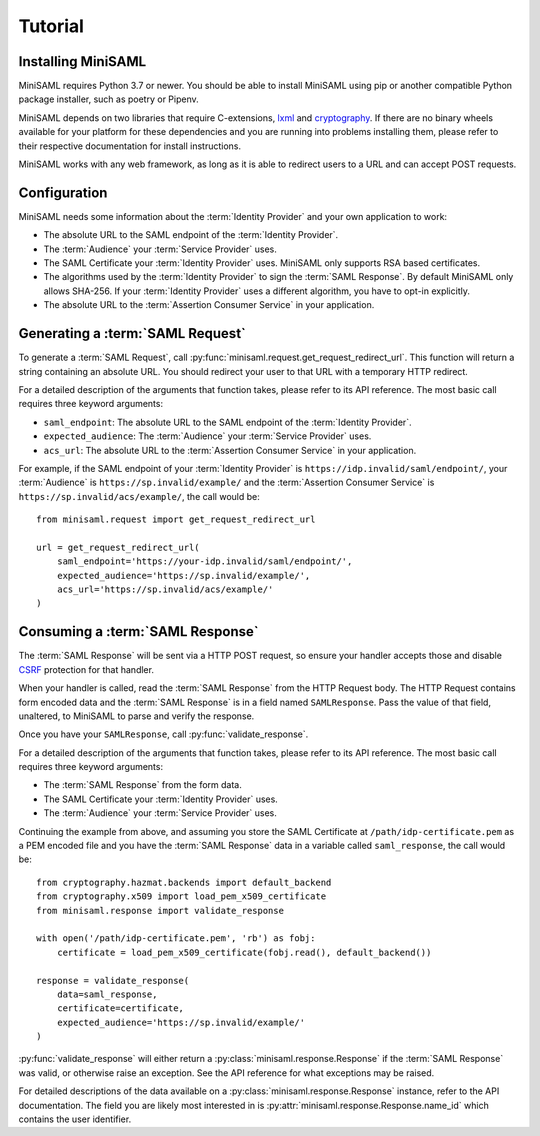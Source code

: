 .. _tutorial:

########
Tutorial
########

Installing MiniSAML
===================

MiniSAML requires Python 3.7 or newer. You should be able to install MiniSAML using pip
or another compatible Python package installer, such as poetry or Pipenv.

MiniSAML depends on two libraries that require C-extensions, `lxml`_ and `cryptography`_.
If there are no binary wheels available for your platform for these dependencies and you
are running into problems installing them, please refer to their respective documentation
for install instructions.

MiniSAML works with any web framework, as long as it is able to redirect users to a URL and
can accept POST requests.

Configuration
=============

MiniSAML needs some information about the :term:`Identity Provider` and your own application to work:

* The absolute URL to the SAML endpoint of the :term:`Identity Provider`.
* The :term:`Audience` your :term:`Service Provider` uses.
* The SAML Certificate your :term:`Identity Provider` uses. MiniSAML only supports RSA based certificates.
* The algorithms used by the :term:`Identity Provider` to sign the :term:`SAML Response`.
  By default MiniSAML only allows SHA-256. If your :term:`Identity Provider` uses a different
  algorithm, you have to opt-in explicitly.
* The absolute URL to the :term:`Assertion Consumer Service` in your application.


Generating a :term:`SAML Request`
=================================

To generate a :term:`SAML Request`, call :py:func:`minisaml.request.get_request_redirect_url`. This function
will return a string containing an absolute URL. You should redirect your user to that URL with a temporary
HTTP redirect.

For a detailed description of the arguments that function takes, please refer to its API reference. The
most basic call requires three keyword arguments:

* ``saml_endpoint``: The absolute URL to the SAML endpoint of the :term:`Identity Provider`.
* ``expected_audience``: The :term:`Audience` your :term:`Service Provider` uses.
* ``acs_url``: The absolute URL to the :term:`Assertion Consumer Service` in your application.

For example, if the SAML endpoint of your :term:`Identity Provider` is ``https://idp.invalid/saml/endpoint/``, your
:term:`Audience` is ``https://sp.invalid/example/`` and the :term:`Assertion Consumer Service` is ``https://sp.invalid/acs/example/``,
the call would be::

    from minisaml.request import get_request_redirect_url

    url = get_request_redirect_url(
        saml_endpoint='https://your-idp.invalid/saml/endpoint/',
        expected_audience='https://sp.invalid/example/',
        acs_url='https://sp.invalid/acs/example/'
    )

Consuming a :term:`SAML Response`
=================================

The :term:`SAML Response` will be sent via a HTTP POST request, so ensure your handler accepts those and
disable `CSRF`_ protection for that handler.

When your handler is called, read the :term:`SAML Response` from the HTTP Request body. The HTTP Request contains
form encoded data and the :term:`SAML Response` is in a field named ``SAMLResponse``. Pass the value of that field,
unaltered, to MiniSAML to parse and verify the response.

Once you have your ``SAMLResponse``, call :py:func:`validate_response`.

For a detailed description of the arguments that function takes, please refer to its API reference. The
most basic call requires three keyword arguments:

* The :term:`SAML Response` from the form data.
* The SAML Certificate your :term:`Identity Provider` uses.
* The :term:`Audience` your :term:`Service Provider` uses.

Continuing the example from above, and assuming you store the SAML Certificate at ``/path/idp-certificate.pem`` as a PEM
encoded file and you have the :term:`SAML Response` data in a variable called ``saml_response``, the call would be::

    from cryptography.hazmat.backends import default_backend
    from cryptography.x509 import load_pem_x509_certificate
    from minisaml.response import validate_response

    with open('/path/idp-certificate.pem', 'rb') as fobj:
        certificate = load_pem_x509_certificate(fobj.read(), default_backend())

    response = validate_response(
        data=saml_response,
        certificate=certificate,
        expected_audience='https://sp.invalid/example/'
    )

:py:func:`validate_response` will either return a :py:class:`minisaml.response.Response` if the :term:`SAML Response`
was valid, or otherwise raise an exception. See the API reference for what exceptions may be raised.

For detailed descriptions of the data available on a :py:class:`minisaml.response.Response` instance, refer to the API
documentation. The field you are likely most interested in is :py:attr:`minisaml.response.Response.name_id` which
contains the user identifier.


.. _lxml: https://pypi.org/project/lxml/
.. _cryptography: https://pypi.org/project/cryptography/
.. _CSRF: https://en.wikipedia.org/wiki/Cross-site_request_forgery
